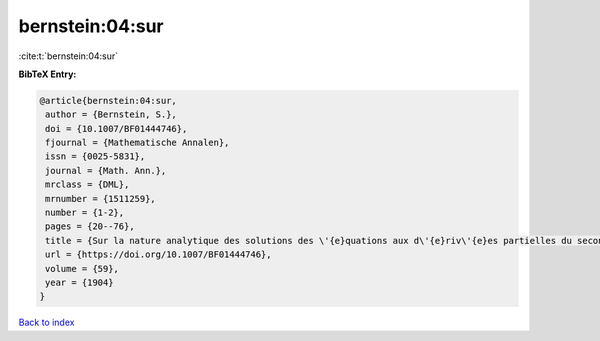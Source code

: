 bernstein:04:sur
================

:cite:t:`bernstein:04:sur`

**BibTeX Entry:**

.. code-block:: bibtex

   @article{bernstein:04:sur,
    author = {Bernstein, S.},
    doi = {10.1007/BF01444746},
    fjournal = {Mathematische Annalen},
    issn = {0025-5831},
    journal = {Math. Ann.},
    mrclass = {DML},
    mrnumber = {1511259},
    number = {1-2},
    pages = {20--76},
    title = {Sur la nature analytique des solutions des \'{e}quations aux d\'{e}riv\'{e}es partielles du second ordre},
    url = {https://doi.org/10.1007/BF01444746},
    volume = {59},
    year = {1904}
   }

`Back to index <../By-Cite-Keys.rst>`_
